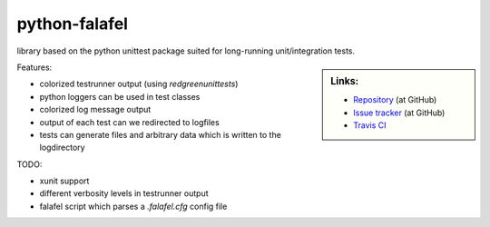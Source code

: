 ==============
python-falafel
==============

library based on the python unittest package suited for long-running
unit/integration tests.

.. sidebar:: Links:

   * `Repository <https://github.com/thisch/python-falafel>`_ (at GitHub)
   * `Issue tracker <https://github.com/thisch/python-falafel/issues>`_ (at GitHub)
   * `Travis CI <https://travis-ci.org/#!/thisch/python-falafel>`_ |build-status|

.. |build-status|
   image:: https://secure.travis-ci.org/thisch/python-falafel.png?branch=master
   :target: http://travis-ci.org/thisch/python-falafel
   :alt: Build Status

Features:

* colorized testrunner output (using `redgreenunittests`)
* python loggers can be used in test classes
* colorized log message output
* output of each test can we redirected to logfiles
* tests can generate files and arbitrary data which is written to the logdirectory

TODO:

* xunit support
* different verbosity levels in testrunner output
* falafel script which parses a `.falafel.cfg` config file
